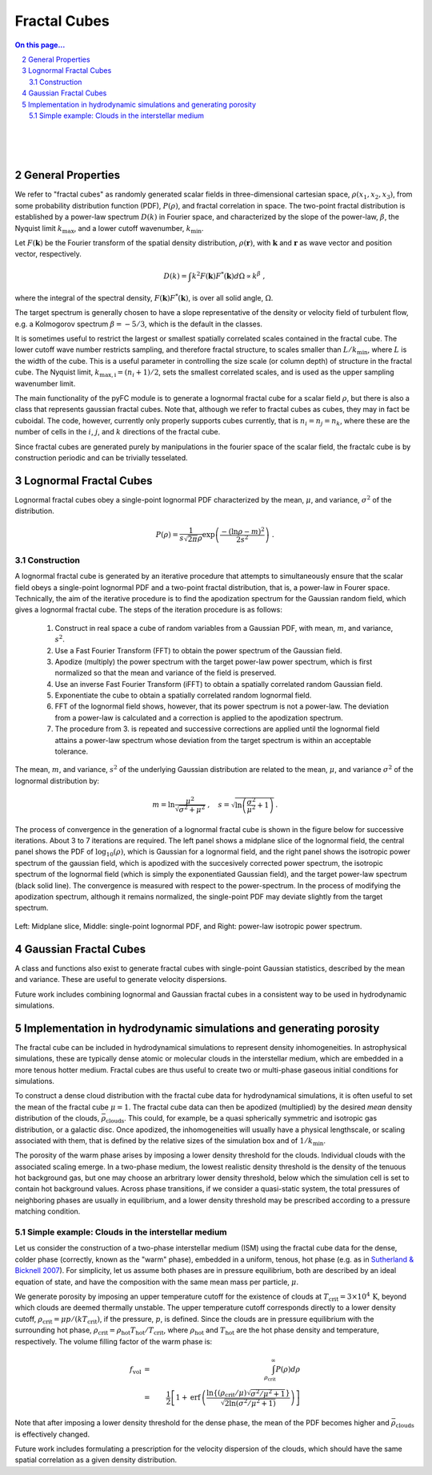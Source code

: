 .. sectnum::
   :start: 2

Fractal Cubes
=============

.. contents:: On this page...
   :local:
   :backlinks: top

.. figure:: im/512_02-im.png
   :width: 15 em
   :align: right

.. figure:: im/512_08-im.png
   :width: 15 em
   :align: right

.. figure:: im/512_20-im.png
   :width: 15 em
   :align: right

General Properties
------------------

We refer to "fractal cubes" as randomly generated scalar fields in three-dimensional cartesian space, :math:`\rho(x_1, x_2, x_3)`, from some probability distribution function (PDF), :math:`P(\rho)`, and fractal correlation in space. The two-point fractal distribution is established by a power-law spectrum :math:`D(k)` in Fourier space, and characterized by the slope of the power-law, :math:`\beta`, the Nyquist limit :math:`k_\mathrm{max}`, and a lower cutoff wavenumber, :math:`k_\mathrm{min}`. 

Let :math:`F(\mathbf{k})` be the Fourier transform of the spatial density distribution, :math:`\rho(\mathbf{r})`, with :math:`\mathbf{k}` and :math:`\mathbf{r}` as wave vector and position vector, respectively.

.. math::

  D(k) = \int k^2 F(\mathbf{k}) F^{*}(\mathbf{k}) d \Omega \propto k^\beta\;,

where the integral of the spectral density, :math:`F(\mathbf{k}) F^{*}(\mathbf{k})`, is over all solid angle, :math:`\Omega`.

The target spectrum is generally chosen to have a slope representative of the density or velocity field of turbulent flow, e.g. a Kolmogorov spectrum :math:`\beta=-5/3`, which is the default in the classes.

It is sometimes useful to restrict the largest or smallest spatially correlated scales contained in the fractal cube. The lower cutoff wave number restricts sampling, and therefore fractal structure, to scales smaller than :math:`L/k_\mathrm{min}`, where :math:`L` is the width of the cube. This is a useful parameter in controlling the size scale (or column depth) of structure in the fractal cube. The Nyquist limit, :math:`k_\mathrm{max,i} = (n_i + 1)/2`, sets the smallest correlated scales, and is used as the upper sampling wavenumber limit.

The main functionality of the pyFC module is to generate a lognormal fractal cube for a scalar field :math:`\rho`, but there is also a class that represents gaussian fractal cubes. Note that, although we refer to fractal cubes as cubes, they may in fact be cuboidal. The code, however, currently only properly supports cubes currently, that is :math:`n_i = n_j = n_k`, where these are the number of cells in the :math:`i`, :math:`j`, and :math:`k` directions of the fractal cube. 

Since fractal cubes are generated purely by manipulations in the fourier space of the scalar field, the fractalc cube is by construction periodic and can be trivially tesselated.

Lognormal Fractal Cubes
-----------------------

Lognormal fractal cubes obey a single-point lognormal PDF characterized by the mean, :math:`\mu`, and variance, :math:`\sigma^2` of the distribution.

.. math::

   P(\rho) = \frac{1}{s\sqrt{2\pi}\rho}\exp\left(\frac{-(\ln\rho - m)^2}{2s^2}\right)\;.

Construction
^^^^^^^^^^^^

A lognormal fractal cube is generated by an iterative procedure that attempts to simultaneously ensure that the scalar field obeys a single-point lognormal PDF and a two-point fractal distribution, that is, a power-law in Fourer space. Technically, the aim of the iterative procedure is to find the apodization spectrum for the Gaussian random field, which gives a lognormal fractal cube. The steps of the iteration procedure is as follows:

  1. Construct in real space a cube of random variables from a Gaussian PDF, with mean, :math:`m`, and variance, :math:`s^2`.
  2. Use a Fast Fourier Transform (FFT) to obtain the power spectrum of the Gaussian field.
  3. Apodize (multiply) the power spectrum with the target power-law power spectrum, which is first normalized so that the mean and variance of the field is preserved.
  4. Use an inverse Fast Fourier Transform (iFFT) to obtain a spatially correlated random Gaussian field.
  5. Exponentiate the cube to obtain a spatially correlated random lognormal field.
  6. FFT of the lognormal field shows, however, that its power spectrum is not a power-law. The deviation from a power-law is calculated and a correction is applied to the apodization spectrum.
  7. The procedure from 3. is repeated and successive corrections are applied until the lognormal field attains a power-law spectrum whose deviation from the target spectrum is within an acceptable tolerance.

The mean, :math:`m`, and variance, :math:`s^2` of the underlying Gaussian distribution are related to the mean, :math:`\mu`, and variance :math:`\sigma^2` of the lognormal distribution by:

.. math::

   m = \ln\frac{\mu^2}{\sqrt{\sigma^2 + \mu^2}} \;, \quad s = \sqrt{\ln\left(\frac{\sigma^2}{\mu^2} + 1\right)}\,.


The process of convergence in the generation of a lognormal fractal cube is shown in the figure below for successive iterations. About 3 to 7 iterations are required. The left panel shows a midplane slice of the lognormal field, the central panel shows the PDF of :math:`\log_{10}(\rho)`, which is Gaussian for a lognormal field, and the right panel shows the isotropic power spectrum of the gaussian field, which is apodized with the succesively corrected power spectrum, the isotropic spectrum of the lognormal field (which is simply the exponentiated Gaussian field), and the target power-law spectrum (black solid line). The convergence is measured with respect to the power-spectrum. In the process of modifying the apodization spectrum, although it remains normalized, the single-point PDF may deviate slightly from the target spectrum.

.. figure:: im/rho_n64_k1.gif
   :width: 60 em
   :align: center

   Left: Midplane slice, Middle: single-point lognormal PDF, and Right: power-law isotropic power spectrum.


Gaussian Fractal Cubes
----------------------

A class and functions also exist to generate fractal cubes with single-point Gaussian statistics, described by the mean and variance. These are useful to generate velocity dispersions. 

Future work includes combining lognormal and Gaussian fractal cubes in a consistent way to be used in hydrodynamic simulations.


Implementation in hydrodynamic simulations and generating porosity
------------------------------------------------------------------

The fractal cube can be included in hydrodynamical simulations to represent density inhomogeneities. In astrophysical simulations, these are typically dense atomic or molecular clouds in the interstellar medium, which are embedded in a more tenous hotter medium. Fractal cubes are thus useful to create two or multi-phase gaseous initial conditions for simulations.

To construct a dense cloud distribution with the fractal cube data for hydrodynamical simulations, it is often useful to set the mean of the fractal cube :math:`\mu=1`. The fractal cube data can then be apodized (multiplied) by the desired *mean* density distribution of the clouds, :math:`\bar{\rho}_\mathrm{clouds}`. This could, for example, be a quasi spherically symmetric and isotropic gas distribution, or a galactic disc. Once apodized, the inhomogeneities will usually have a physical lengthscale, or scaling associated with them, that is defined by the relative sizes of the simulation box and of :math:`1/k_\mathrm{min}`.

The porosity of the warm phase arises by imposing a lower density threshold for the clouds. Individual clouds with the associated scaling emerge. In a two-phase medium, the lowest realistic density threshold is the density of the tenuous hot background gas, but one may choose an arbritrary lower density threshold, below which the simulation cell is set to contain hot background values. Across phase transitions, if we consider a quasi-static system, the total pressures of neighboring phases are usually in equilibrium, and a lower density threshold may be prescribed according to a pressure matching condition.

Simple example: Clouds in the interstellar medium
^^^^^^^^^^^^^^^^^^^^^^^^^^^^^^^^^^^^^^^^^^^^^^^^^

Let us consider the construction of a two-phase interstellar medium (ISM) using the fractal cube data for the dense, colder phase (correctly, known as the "warm" phase), embedded in a uniform, tenous, hot phase (e.g. as in `Sutherland & Bicknell 2007 <http://adsabs.harvard.edu/abs/2007ApJS..173...37S>`_). For simplicity, let us assume both phases are in pressure equilibrium, both are described by an ideal equation of state, and have the composition with the same mean mass per particle, :math:`\mu`. 

We generate porosity by imposing an upper temperature cutoff for the existence of clouds at :math:`T_\mathrm{crit}=3\times10^4\,\mathrm{K}`, beyond which clouds are deemed thermally unstable. The upper temperature cutoff corresponds directly to a lower density cutoff, :math:`\rho_\mathrm{crit}=\mu p/(k T_\mathrm{crit})`, if the pressure, :math:`p`, is defined. Since the clouds are in pressure equilibrium with the surrounding hot phase, :math:`\rho_\mathrm{crit}=\rho_\mathrm{hot} T_\mathrm{hot}/T_\mathrm{crit}`, where :math:`\rho_\mathrm{hot}` and :math:`T_\mathrm{hot}` are the hot phase density and temperature, respectively. The volume filling factor of the warm phase is:

.. math::

   f_\mathrm{vol}&=&\int_{\rho_\mathrm{crit}}^\infty P(\rho) d \rho \\
   &=&\frac{1}{2}\left[1 + \mathrm{erf}\,\left(\frac{\ln\left\{(\rho_\mathrm{crit}/\mu)\sqrt{\sigma^2/\mu^2 + 1}\right\}}{\sqrt{2\ln\left(\sigma^2/\mu^2 + 1\right)}} \right)\right]

Note that after imposing a lower density threshold for the dense phase, the mean of the PDF becomes higher and :math:`\bar{\rho}_\mathrm{clouds}` is effectively changed.

Future work includes formulating a prescription for the velocity dispersion of the clouds, which should have the same spatial correlation as a given density distribution.

